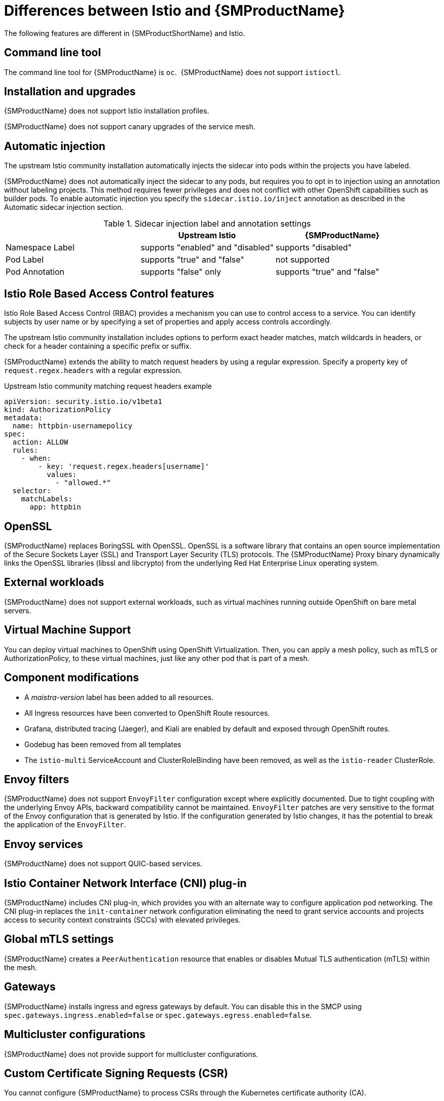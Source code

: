 ////
Module included in the following assemblies:
-service_mesh/v2x/ossm-vs-community.adoc
////
:_content-type: CONCEPT
[id="ossm-vs-istio_{context}"]
= Differences between Istio and {SMProductName}

The following features are different in {SMProductShortName} and Istio.

[id="ossm-cli-tool_{context}"]
== Command line tool

The command line tool for {SMProductName} is `oc`.  {SMProductName} does not support `istioctl`.


[id="ossm-installation-upgrade_{context}"]
== Installation and upgrades

{SMProductName} does not support Istio installation profiles.

{SMProductName} does not support canary upgrades of the service mesh.


[id="ossm-automatic-injection_{context}"]
== Automatic injection

The upstream Istio community installation automatically injects the sidecar into pods within the projects you have labeled.

{SMProductName} does not automatically inject the sidecar to any pods, but requires you to opt in to injection using an annotation without labeling projects. This method requires fewer privileges and does not conflict with other OpenShift capabilities such as builder pods. To enable automatic injection you specify the `sidecar.istio.io/inject` annotation as described in the Automatic sidecar injection section.

.Sidecar injection label and annotation settings
[options="header"]
[cols="a, a, a"]
|===
|
|Upstream Istio
|{SMProductName}

|Namespace Label
|supports "enabled" and "disabled"
|supports "disabled"

|Pod Label
|supports "true" and "false"
|not supported

|Pod Annotation
|supports "false" only
|supports "true" and "false"
|===


[id="ossm-rbac_{context}"]
== Istio Role Based Access Control features

Istio Role Based Access Control (RBAC) provides a mechanism you can use to control access to a service. You can identify subjects by user name or by specifying a set of properties and apply access controls accordingly.

The upstream Istio community installation includes options to perform exact header matches, match wildcards in headers, or check for a header containing a specific prefix or suffix.

{SMProductName} extends the ability to match request headers by using a regular expression. Specify a property key of `request.regex.headers` with a regular expression.

.Upstream Istio community matching request headers example
[source,yaml]
----
apiVersion: security.istio.io/v1beta1
kind: AuthorizationPolicy
metadata:
  name: httpbin-usernamepolicy
spec:
  action: ALLOW
  rules:
    - when:
        - key: 'request.regex.headers[username]'
          values:
            - "allowed.*"
  selector:
    matchLabels:
      app: httpbin
----

[id="ossm-openssl_{context}"]
== OpenSSL

{SMProductName} replaces BoringSSL with OpenSSL. OpenSSL is a software library that contains an open source implementation of the Secure Sockets Layer (SSL) and Transport Layer Security (TLS) protocols. The {SMProductName} Proxy binary dynamically links the OpenSSL libraries (libssl and libcrypto) from the underlying Red Hat Enterprise Linux operating system.

[id="ossm-external-workloads_{context}"]
== External workloads

{SMProductName} does not support external workloads, such as virtual machines running outside OpenShift on bare metal servers.

[id="ossm-virtual-machine-support_{context}"]
== Virtual Machine Support

You can deploy virtual machines to OpenShift using OpenShift Virtualization. Then, you can apply a mesh policy, such as mTLS or AuthorizationPolicy, to these virtual machines, just like any other pod that is part of a mesh.

[id="ossm-component-modifications_{context}"]
== Component modifications

* A _maistra-version_ label has been added to all resources.
* All Ingress resources have been converted to OpenShift Route resources.
* Grafana, distributed tracing (Jaeger), and Kiali are enabled by default and exposed through OpenShift routes.
* Godebug has been removed from all templates
* The `istio-multi` ServiceAccount and ClusterRoleBinding have been removed, as well as the `istio-reader` ClusterRole.

[id="ossm-envoy-filters_{context}"]
== Envoy filters

{SMProductName} does not support `EnvoyFilter` configuration except where explicitly documented. Due to tight coupling with the underlying Envoy APIs, backward compatibility cannot be maintained. `EnvoyFilter` patches are very sensitive to the format of the Envoy configuration that is generated by Istio. If the configuration generated by Istio changes, it has the potential to break the application of the `EnvoyFilter`.

[id="ossm-envoy-services_{context}"]
== Envoy services

{SMProductName} does not support QUIC-based services.

[id="ossm-cni_{context}"]
== Istio Container Network Interface (CNI) plug-in

{SMProductName} includes CNI plug-in, which provides you with an alternate way to configure application pod networking. The CNI plug-in replaces the `init-container` network configuration eliminating the need to grant service accounts and projects access to security context constraints (SCCs) with elevated privileges.

[id="ossm-global-mtls_{context}"]
== Global mTLS settings
{SMProductName} creates a `PeerAuthentication` resource that enables or disables Mutual TLS authentication (mTLS) within the mesh.

[id="ossm-gateways_{context}"]
== Gateways

{SMProductName} installs ingress and egress gateways by default. You can disable this in the SMCP using `spec.gateways.ingress.enabled=false` or `spec.gateways.egress.enabled=false`.

[id="ossm-multicluster-configuration_{context}"]
== Multicluster configurations

{SMProductName} does not provide support for multicluster configurations.

[id="ossm-certificate-signing-request_{context}"]
== Custom Certificate Signing Requests (CSR)

You cannot configure {SMProductName} to process CSRs through the Kubernetes certificate authority (CA).

[id="ossm-routes-gateways_{context}"]
== Routes for Istio Gateways

OpenShift routes for Istio Gateways are automatically managed in {SMProductName}. Every time an Istio Gateway is created, updated or deleted inside the service mesh, an OpenShift route is created, updated or deleted.

A {SMProductName} control plane component called Istio OpenShift Routing (IOR) synchronizes the gateway route. For more information, see Automatic route creation.

[id="ossm-catch-all-domains_{context}"]
=== Catch-all domains
Catch-all domains ("\*") are not supported. If one is found in the Gateway definition, {SMProductName} _will_ create the route, but will rely on OpenShift to create a default hostname. This means that the newly created route will __not__ be a catch all ("*") route, instead it will have a hostname in the form `<route-name>[-<project>].<suffix>`. See the {product-title} documentation for more information about how default hostnames work and how a `cluster-admin` can customize it. If you use {product-dedicated}, refer to the {product-dedicated} the `dedicated-admin` role.

[id="ossm-subdomains_{context}"]
=== Subdomains
Subdomains (e.g.: "*.domain.com") are supported. However this ability doesn't come enabled by default in {product-title}. This means that {SMProductName} _will_ create the route with the subdomain, but it will only be in effect if {product-title} is configured to enable it.

[id="ossm-tls_{context}"]
=== Transport layer security
Transport Layer Security (TLS) is supported. This means that, if the Gateway contains a `tls` section, the OpenShift Route will be configured to support TLS.
